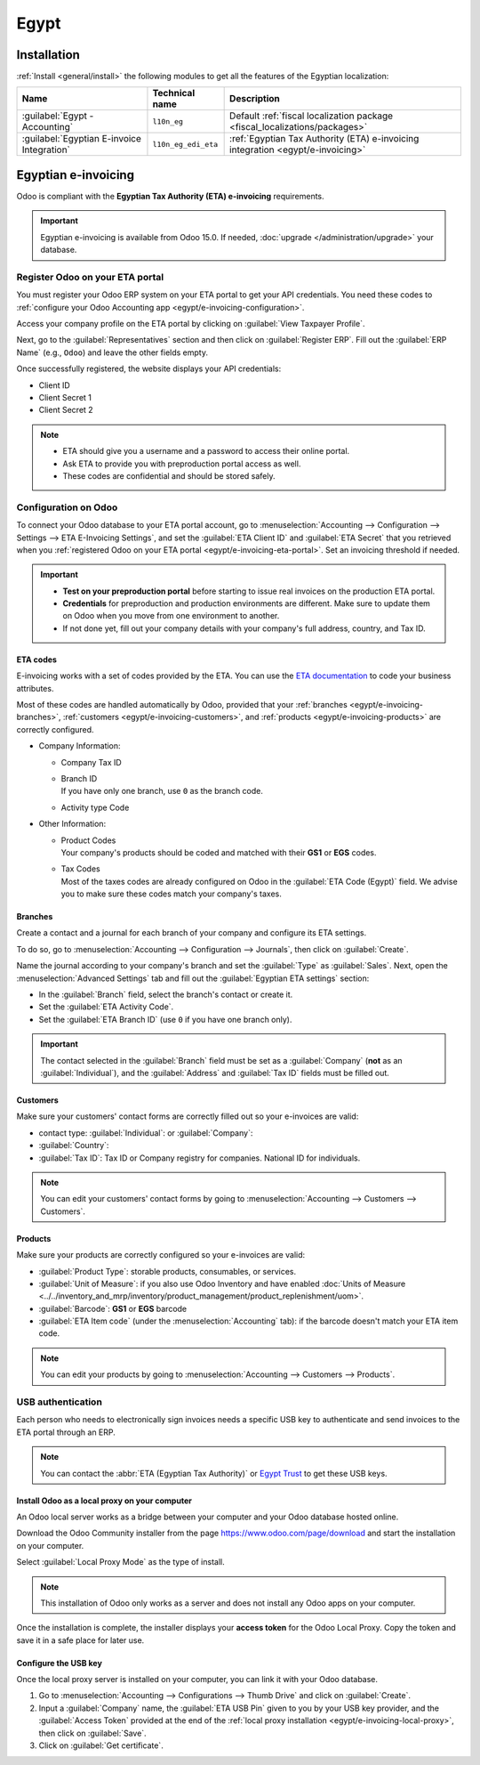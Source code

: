 =====
Egypt
=====

.. _egypt/installation:

Installation
============

:ref:`Install <general/install>` the following modules to get all the features of the Egyptian
localization:

.. list-table::
   :header-rows: 1

   * - Name
     - Technical name
     - Description
   * - :guilabel:`Egypt - Accounting`
     - ``l10n_eg``
     - Default :ref:`fiscal localization package <fiscal_localizations/packages>`
   * - :guilabel:`Egyptian E-invoice Integration`
     - ``l10n_eg_edi_eta``
     - :ref:`Egyptian Tax Authority (ETA) e-invoicing integration <egypt/e-invoicing>`

.. _egypt/e-invoicing:

Egyptian e-invoicing
====================

Odoo is compliant with the **Egyptian Tax Authority (ETA) e-invoicing** requirements.

.. important::
   Egyptian e-invoicing is available from Odoo 15.0. If needed, :doc:`upgrade
   </administration/upgrade>` your database.

.. seealso::
   - `Video: Egypt E-invoicing <https://www.youtube.com/watch?v=NXuBPLR4pVw>`_
   - :doc:`/administration/upgrade`

.. _egypt/e-invoicing-eta-portal:

Register Odoo on your ETA portal
--------------------------------

You must register your Odoo ERP system on your ETA portal to get your API credentials. You need
these codes to :ref:`configure your Odoo Accounting app <egypt/e-invoicing-configuration>`.

Access your company profile on the ETA portal by clicking on :guilabel:`View Taxpayer Profile`.

.. image:: egypt/taxpayer-profile.png
   :align: center
   :alt: Clicking on "View Taxpayer Profile" on an ETA invoicing portal

Next, go to the :guilabel:`Representatives` section and then click on :guilabel:`Register ERP`.
Fill out the :guilabel:`ERP Name` (e.g., ``Odoo``) and leave the other fields empty.

.. image:: egypt/add-erp-system.png
   :align: center
   :alt: Filling out of the form to register an ERP system on the ETA portal.

Once successfully registered, the website displays your API credentials:

- Client ID
- Client Secret 1
- Client Secret 2

.. note::
   - ETA should give you a username and a password to access their online portal.
   - Ask ETA to provide you with preproduction portal access as well.
   - These codes are confidential and should be stored safely.

.. _egypt/e-invoicing-configuration:

Configuration on Odoo
---------------------

To connect your Odoo database to your ETA portal account, go to :menuselection:`Accounting -->
Configuration --> Settings --> ETA E-Invoicing Settings`, and set the :guilabel:`ETA Client ID` and
:guilabel:`ETA Secret` that you retrieved when you :ref:`registered Odoo on your ETA portal
<egypt/e-invoicing-eta-portal>`. Set an invoicing threshold if needed.

.. image:: egypt/eta-api-integration.png
   :align: center
   :alt: Configuration of the ETA E-Invoicing credentials in Odoo Accounting

.. important::
   - **Test on your preproduction portal** before starting to issue real invoices on the production
     ETA portal.
   - **Credentials** for preproduction and production environments are different. Make sure to
     update them on Odoo when you move from one environment to another.
   - If not done yet, fill out your company details with your company's full address, country, and
     Tax ID.

.. _egypt/e-invoicing-eta-codes:

ETA codes
~~~~~~~~~

E-invoicing works with a set of codes provided by the ETA. You can use the `ETA documentation
<https://sdk.preprod.invoicing.eta.gov.eg/codes/>`_ to code your business attributes.

Most of these codes are handled automatically by Odoo, provided that your :ref:`branches
<egypt/e-invoicing-branches>`, :ref:`customers <egypt/e-invoicing-customers>`, and :ref:`products
<egypt/e-invoicing-products>` are correctly configured.

- Company Information:

  - Company Tax ID
  - | Branch ID
    | If you have only one branch, use ``0`` as the branch code.
  - Activity type Code

- Other Information:

  - | Product Codes
    | Your company's products should be coded and matched with their **GS1** or **EGS** codes.
  - | Tax Codes
    | Most of the taxes codes are already configured on Odoo in the :guilabel:`ETA Code (Egypt)`
      field. We advise you to make sure these codes match your company's taxes.

.. seealso::
   - `Egyptian eInvoicing & eReceipt SDK - Code Tables
     <https://sdk.preprod.invoicing.eta.gov.eg/codes/>`_
   - :doc:`../accounting/taxes`

.. _egypt/e-invoicing-branches:

Branches
~~~~~~~~

Create a contact and a journal for each branch of your company and configure its ETA settings.

To do so, go to :menuselection:`Accounting --> Configuration --> Journals`, then click on
:guilabel:`Create`.

Name the journal according to your company's branch and set the :guilabel:`Type` as
:guilabel:`Sales`. Next, open the :menuselection:`Advanced Settings` tab and fill out the
:guilabel:`Egyptian ETA settings` section:

- In the :guilabel:`Branch` field, select the branch's contact or create it.
- Set the :guilabel:`ETA Activity Code`.
- Set the :guilabel:`ETA Branch ID` (use ``0`` if you have one branch only).

.. image:: egypt/branch-journal.png
   :align: center
   :alt: Sales journal configuration of an Egyptian company's branch

.. important::
   The contact selected in the :guilabel:`Branch` field must be set as a :guilabel:`Company`
   (**not** as an :guilabel:`Individual`), and the :guilabel:`Address` and :guilabel:`Tax ID` fields
   must be filled out.

.. _egypt/e-invoicing-customers:

Customers
~~~~~~~~~

Make sure your customers' contact forms are correctly filled out so your e-invoices are valid:

- contact type: :guilabel:`Individual`: or :guilabel:`Company`:
- :guilabel:`Country`:
- :guilabel:`Tax ID`: Tax ID or Company registry for companies. National ID for individuals.

.. note::
   You can edit your customers' contact forms by going to :menuselection:`Accounting --> Customers
   --> Customers`.

.. _egypt/e-invoicing-products:

Products
~~~~~~~~

Make sure your products are correctly configured so your e-invoices are valid:

- :guilabel:`Product Type`: storable products, consumables, or services.
- :guilabel:`Unit of Measure`: if you also use Odoo Inventory and have enabled :doc:`Units of
  Measure <../../inventory_and_mrp/inventory/product_management/product_replenishment/uom>`.
- :guilabel:`Barcode`: **GS1** or **EGS** barcode
- :guilabel:`ETA Item code` (under the :menuselection:`Accounting` tab): if the barcode doesn't
  match your ETA item code.

.. note::
   You can edit your products by going to :menuselection:`Accounting --> Customers --> Products`.

.. _egypt/e-invoicing-usb-authentication:

USB authentication
------------------

Each person who needs to electronically sign invoices needs a specific USB key to authenticate and
send invoices to the ETA portal through an ERP.

.. note::
   You can contact the :abbr:`ETA (Egyptian Tax Authority)` or `Egypt Trust
   <https://www.egypttrust.com/>`_ to get these USB keys.

.. _egypt/e-invoicing-local-proxy:

Install Odoo as a local proxy on your computer
~~~~~~~~~~~~~~~~~~~~~~~~~~~~~~~~~~~~~~~~~~~~~~

An Odoo local server works as a bridge between your computer and your Odoo database hosted online.

Download the Odoo Community installer from the page https://www.odoo.com/page/download and start the
installation on your computer.

Select :guilabel:`Local Proxy Mode` as the type of install.

.. image:: egypt/install-odoo-local-proxy.png
   :align: center
   :alt: Selection of "Local Proxy Mode" during the installation of Odoo Community.

.. note::
   This installation of Odoo only works as a server and does not install any Odoo apps on your
   computer.

Once the installation is complete, the installer displays your **access token** for the Odoo Local
Proxy. Copy the token and save it in a safe place for later use.

.. seealso::
   - `Odoo: Download Odoo <https://www.odoo.com/page/download>`_
   - :doc:`../../../administration/on_premise`

.. _egypt/e-invoicing-usb-configuration:

Configure the USB key
~~~~~~~~~~~~~~~~~~~~~

Once the local proxy server is installed on your computer, you can link it with your Odoo database.

#. Go to :menuselection:`Accounting --> Configurations --> Thumb Drive` and click on
   :guilabel:`Create`.
#. Input a :guilabel:`Company` name, the :guilabel:`ETA USB Pin` given to you by your USB key
   provider, and the :guilabel:`Access Token` provided at the end of the :ref:`local proxy
   installation <egypt/e-invoicing-local-proxy>`, then click on :guilabel:`Save`.
#. Click on :guilabel:`Get certificate`.

.. image:: egypt/thumb-drive.png
   :align: center
   :alt: Creating a new thumb drive for the e-invoicing of an egyptian company.
